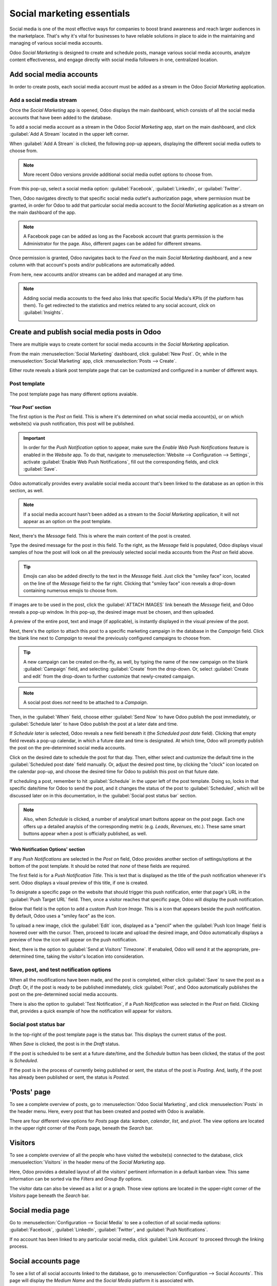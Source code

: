 ===========================
Social marketing essentials
===========================

Social media is one of the most effective ways for companies to boost brand awareness and reach
larger audiences in the marketplace. That's why it's vital for businesses to have reliable solutions
in place to aide in the maintaining and managing of various social media accounts.

Odoo *Social Marketing* is designed to create and schedule posts, manage various social media
accounts, analyze content effectiveness, and engage directly with social media followers in one,
centralized location.

Add social media accounts
=========================

In order to create posts, each social media account must be added as a stream in the Odoo *Social
Marketing* application.

Add a social media stream
-------------------------

Once the *Social Marketing* app is opened, Odoo displays the main dashboard, which consists of all
the social media accounts that have been added to the database.

To add a social media account as a stream in the Odoo *Social Marketing* app, start on the main
dashboard, and click :guilabel:`Add A Stream` located in the upper left corner.

When :guilabel:`Add A Stream` is clicked, the following pop-up appears, displaying the different
social media outlets to choose from.

.. image:: social_essentials/social-add-streams.png
   :align: center
   :alt: View of the pop-up that appears when 'Add a Stream' is selected in Odoo.

.. note::
   More recent Odoo versions provide additional social media outlet options to choose from.

From this pop-up, select a social media option: :guilabel:`Facebook`, :guilabel:`LinkedIn`, or
:guilabel:`Twitter`.

Then, Odoo navigates directly to that specific social media outlet's authorization page, where
permission must be granted, in order for Odoo to add that particular social media account to the
*Social Marketing* application as a stream on the main dashboard of the app.

.. note::
   A Facebook page can be added as long as the Facebook account that grants permission is the
   Administrator for the page. Also, different pages can be added for different streams.

Once permission is granted, Odoo navigates back to the *Feed* on the main *Social Marketing*
dashboard, and a new column with that account's posts and/or publications are automatically added.

From here, new accounts and/or streams can be added and managed at any time.

.. image:: social_essentials/feed.png
   :align: center
   :alt: Example of how a populated stream-filled dashboard looks in Odoo Social Marketing

.. note::
   Adding social media accounts to the feed also links that specific Social Media's KPIs (if the
   platform has them). To get redirected to the statistics and metrics related to any social
   account, click on :guilabel:`Insights`.

   .. image:: social_essentials/insights.png
      :align: center
      :alt: The insights link that can be accessed for each social media stream added in Odoo.

Create and publish social media posts in Odoo
=============================================

There are multiple ways to create content for social media accounts in the *Social Marketing*
application.

From the main :menuselection:`Social Marketing` dashboard, click :guilabel:`New Post`. Or, while in
the :menuselection:`Social Marketing` app, click :menuselection:`Posts --> Create`.

Either route reveals a blank post template page that can be customized and configured in a number
of different ways.

.. image:: social_essentials/social-create-post.png
   :align: center
   :alt: How to create a social media post directly through Odoo

Post template
-------------

The post template page has many different options avaiable.

'Your Post' section
~~~~~~~~~~~~~~~~~~~

The first option is the *Post on* field. This is where it's determined on what social media
account(s), or on which website(s) via push notification, this post will be published.

.. important::
   In order for the *Push Notification* option to appear, make sure the *Enable Web Push
   Notifications* feature is enabled in the *Website* app. To do that, navigate to
   :menuselection:`Website --> Configuration --> Settings`, activate :guilabel:`Enable Web Push
   Notifications`, fill out the corresponding fields, and click :guilabel:`Save`.

Odoo automatically provides every available social media account that's been linked to the database
as an option in this section, as well.

.. note::
   If a social media account hasn't been added as a stream to the *Social Marketing* application, it
   will not appear as an option on the post template.

Next, there's the *Message* field. This is where the main content of the post is created.

Type the desired message for the post in this field. To the right, as the *Message* field is
populated, Odoo displays visual samples of how the post will look on all the previously selected
social media accounts from the *Post on* field above.

.. tip::
   Emojis can also be added directly to the text in the *Message* field. Just click the
   "smiley face" icon, located on the line of the *Message* field to the far right. Clicking that
   "smiley face" icon reveals a drop-down containing numerous emojis to choose from.

If images are to be used in the post, click the :guilabel:`ATTACH IMAGES` link beneath the
*Message* field, and Odoo reveals a pop-up window. In this pop-up, the desired image must be chosen,
and then uploaded.

A preview of the entire post, text and image (if applicable), is instantly displayed in the visual
preview of the post.

Next, there's the option to attach this post to a specific marketing campaign in the database in
the *Campaign* field. Click the blank line next to *Campaign* to reveal the previously configured
campaigns to choose from.

.. tip::
   A new campaign can be created on-the-fly, as well, by typing the name of the new campaign on the
   blank :guilabel:`Campaign` field, and selecting :guilabel:`Create` from the drop-down. Or, select
   :guilabel:`Create and edit` from the drop-down to further customize that newly-created campaign.

.. note::
   A social post does *not* need to be attached to a *Campaign*.

Then, in the :guilabel:`When` field, choose either :guilabel:`Send Now` to have Odoo publish the
post immediately, or :guilabel:`Schedule later` to have Odoo publish the post at a later date and
time.

If *Schedule later* is selected, Odoo reveals a new field beneath it (the *Scheduled post date*
field). Clicking that empty field reveals a pop-up calendar, in which a future date and time is
designated. At which time, Odoo will promptly publish the post on the pre-determined social media
accounts.

Click on the desired date to schedule the post for that day. Then, either select and customize
the default time in the :guilabel:`Scheduled post date` field manually. Or, adjust the desired post
time, by clicking the "clock" icon located on the calendar pop-up, and choose the desired time
for Odoo to publish this post on that future date.

If scheduling a post, remember to hit :guilabel:`Schedule` in the upper left of the post template.
Doing so, locks in that specific date/time for Odoo to send the post, and it changes the status of
the post to :guilabel:`Scheduled`, which will be discussed later on in this documentation, in the
:guilabel:`Social post status bar` section.

.. note::
   Also, when *Schedule* is clicked, a number of analytical smart buttons appear on the post page.
   Each one offers up a detailed anaylsis of the corresponding metric (e.g. *Leads*, *Revenues*,
   etc.). These same smart buttons appear when a post is officially published, as well.

'Web Notification Options' section
~~~~~~~~~~~~~~~~~~~~~~~~~~~~~~~~~~

If any *Push Notifications* are selected in the *Post on* field, Odoo provides another section of
settings/options at the bottom of the post template. It should be noted that *none* of these fields
are required.

The first field is for a *Push Notification Title*. This is text that is displayed as the title of
the push notification whenever it's sent. Odoo displays a visual preview of this title, if one is
created.

To designate a specific page on the website that should trigger this push notification, enter that
page's URL in the :guilabel:`Push Target URL` field. Then, once a visitor reaches that specific
page, Odoo will display the push notification.

Below that field is the option to add a custom *Push Icon Image*. This is a icon that appears beside
the push notification. By default, Odoo uses a "smiley face" as the icon.

To upload a new image, click the :guilabel:`Edit` icon, displayed as a "pencil" when the
:guilabel:`Push Icon Image` field is hovered over with the cursor. Then, proceed to locate and
upload the desired image, and Odoo automatically displays a preview of how the icon will appear on
the push notification.

Next, there is the option to :guilabel:`Send at Visitors' Timezone`. If enabaled, Odoo will send it
at the appropriate, pre-determined time, taking the visitor's location into consideration.

Save, post, and test notification options
-----------------------------------------

When all the modifications have been made, and the post is completed, either click :guilabel:`Save`
to save the post as a *Draft*. Or, if the post is ready to be published immediately, click
:guilabel:`Post`, and Odoo automatically publishes the post on the pre-determined social media
accounts.

There is also the option to :guilabel:`Test Notification`, if a *Push Notification* was selected in
the *Post on* field. Clicking that, provides a quick example of how the notification will appear for
visitors.

Social post status bar
----------------------

In the top-right of the post template page is the status bar. This displays the current status of
the post.

When *Save* is clicked, the post is in the *Draft* status.

If the post is scheduled to be sent at a future date/time, and the *Schedule* button has been
clicked, the status of the post is *Scheduled*.

If the post is in the process of currently being published or sent, the status of the post is
*Posting*. And, lastly, if the post has already been published or sent, the status is *Posted*.

'Posts' page
============

To see a complete overview of posts, go to :menuselection:`Odoo Social Marketing`, and click
:menuselection:`Posts` in the header menu. Here, every post that has been created and posted with
Odoo is available.

There are four different view options for *Posts* page data: *kanban*, *calendar*, *list*, and
*pivot*. The view options are located in the upper right corner of the *Posts* page, beneath the
*Search* bar.

.. tabs::

   .. tab:: Kanban view

      By default, Odoo displays the posts in a *kanban* view. The information on this page can sorted
      even further, via the *Filters* and *Group by* drop-down menu.

      .. image:: social_essentials/posts-page.png
         :align: center
         :alt: Kanban view of the posts page in the Odoo Social Marketing application.

   .. tab:: Calendar view

      The *calendar* view option displays a visual representation in a calendar format of when posts
      were published, or are scheduled to be published. This option provides a clear overview of any
      planned day, week, or month, and Odoo displays all drafted, scheduled, and published posts.

      .. image:: social_essentials/calendar-view.png
         :align: center
         :alt: Example of the calendar view in Odoo Social Marketing.

   .. tab:: List view

      The *list* view option is similar to the *kanban* option, but instead of individual blocks,
      all the post information is displayed in a clear, list layout. Each line of the list displays
      the *Social Accounts*, *Message*, and *Status* of every post.

      .. image:: social_essentials/list-view.png
         :align: center
         :alt: View of the list option on the posts page in Odoo Social Marketing.

   .. tab:: Pivot view

      The *pivot* view option provides a fully customizable grid table, where different measures of
      data can be added and analyzed.

      .. image:: social_essentials/pivot-view.png
         :align: center
         :alt: View of the pivot option on the posts page in Odoo Social Marketing.

      The pivot view option provides numerous analytical options, allowing for in-depth, detailed
      analysis of various posts.

      Click on any :guilabel:`+` (plus sign) next to a line in the pivot table to reveal more metric
      options to add to the grid.

      While in the pivot view, the option to *Insert in Spreadsheet* is available, located to the
      right of the *Measures* drop-down.

      When clicked, a pop-up appears, where the option to add this information to a current
      spreadsheet is available. The option to create a new spreadsheet for this information
      on-the-fly is also available in this pop-up, as well.

      Next to the *Insert in Spreadsheet* are three view options, specific to the pivot view.

      From left to right, the options are:

      - *Flip Axis*, which switches the 'X' and 'Y' axis in the grid table.
      - *Expand All*, which expands each line in the grid, revealing more detailed information
        related to it.
      - *Download*, which, when clicked, instantly downloads the pivot table as a spreadsheet.

Visitors
========

To see a complete overview of all the people who have visited the website(s) connected to the
database, click :menuselection:`Visitors` in the header menu of the *Social Marketing* app.

.. image:: social_essentials/visitors.png
   :align: center
   :alt: View of the Visitors page in the Odoo Social Marketing application.

Here, Odoo provides a detailed layout of all the visitors' pertinent information in a default
kanban view. This same information can be sorted via the *Filters* and *Group By* options.

The visitor data can also be viewed as a list or a graph. Those view options are located in the
upper-right corner of the *Visitors* page beneath the *Search* bar.

Social media page
=================

Go to :menuselection:`Configuration --> Social Media` to see a collection of all social media
options: :guilabel:`Facebook`, :guilabel:`LinkedIn`, :guilabel:`Twitter`, and :guilabel:`Push
Notifications`.

.. image:: social_essentials/social-media-page.png
   :align: center
   :alt: View of the social media page in the Odoo Social Marketing application.

If no account has been linked to any particular social media, click :guilabel:`Link Account` to
proceed through the linking process.

Social accounts page
====================

To see a list of all social accounts linked to the database, go to :menuselection:`Configuration -->
Social Accounts`. This page will display the *Medium Name* and the *Social Media* platform it is
associated with.

.. image:: social_essentials/social-accounts-page.png
   :align: center
   :alt: View of the social accounts page in the Odoo Social Marketing application.

To edit/modify any social accounts, simply select the desired account from the list on this page,
and proceed to make any adjustments necessary. Don't forget to hit :guilabel:`Save` to secure any
changes.

Social streams page
===================

Navigate to :menuselection:`Configuration --> Social Streams` reveals a separate page containing all
the social media streams that have been added to the main dashboard of the *Social Marketing* app,
accessible via the *Feed* option in the header menu.

.. image:: social_essentials/social-streams-page.png
   :align: center
   :alt: View of the social accounts page in the Odoo Social Marketing application.

Here, the social stream information is organized in a list with the *Social Media*, the *Title* of
the stream, and the *Type* of the stream (e.g. *Posts*, *Keyword*, etc.).

To modify any stream's information, simply click the desired stream from the list, and proceed to
make any necessary adjustments. Don't forget to hit :guilabel:`Save` to secure any changes.

.. seealso::
   :doc:`/applications/marketing/social_marketing/essentials/social_campaigns`
